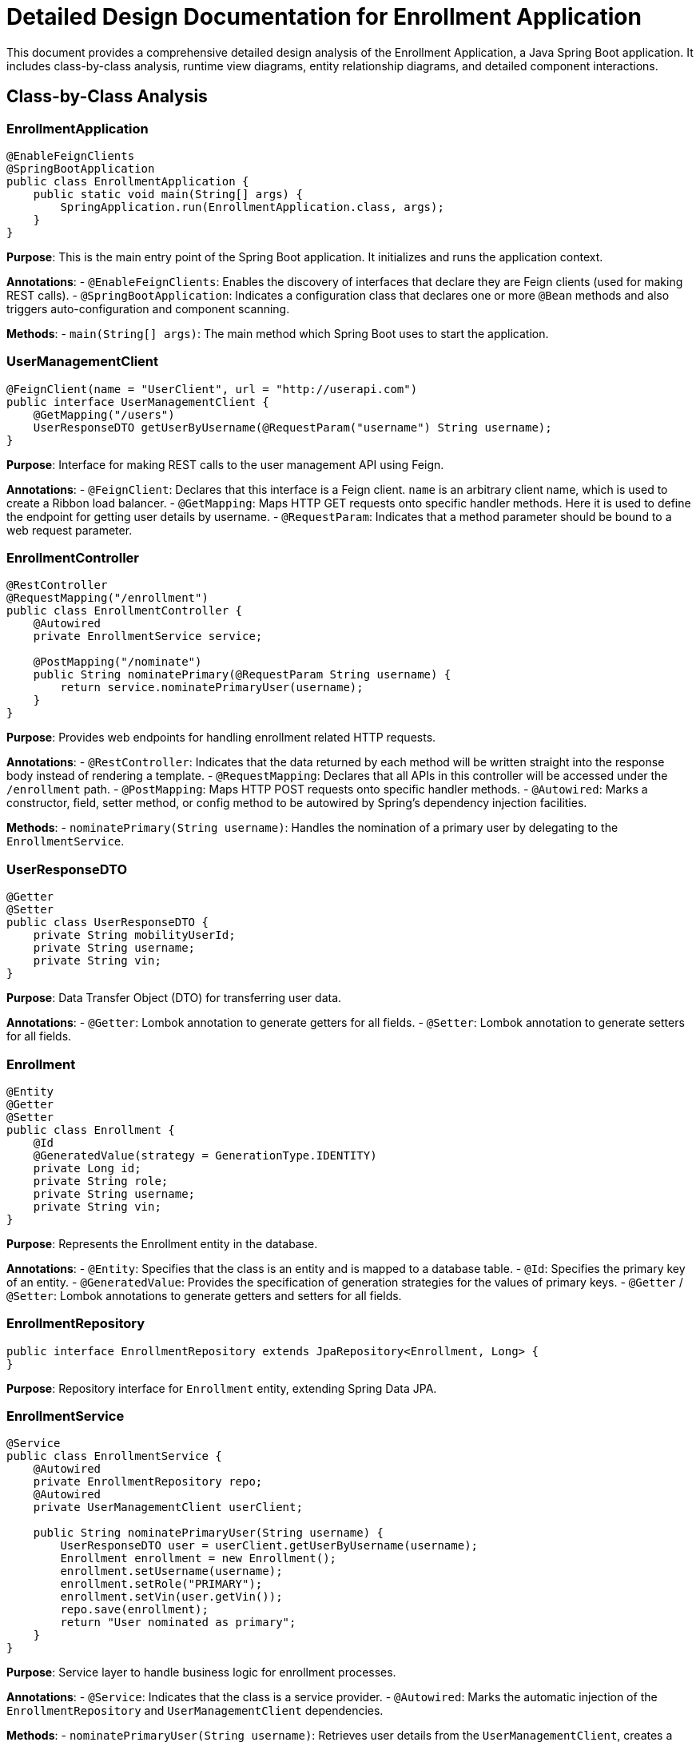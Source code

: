 = Detailed Design Documentation for Enrollment Application

This document provides a comprehensive detailed design analysis of the Enrollment Application, a Java Spring Boot application. It includes class-by-class analysis, runtime view diagrams, entity relationship diagrams, and detailed component interactions.

== Class-by-Class Analysis

=== EnrollmentApplication

[source,java]
----
@EnableFeignClients
@SpringBootApplication
public class EnrollmentApplication {
    public static void main(String[] args) {
        SpringApplication.run(EnrollmentApplication.class, args);
    }
}
----

*Purpose*: This is the main entry point of the Spring Boot application. It initializes and runs the application context.

*Annotations*:
- `@EnableFeignClients`: Enables the discovery of interfaces that declare they are Feign clients (used for making REST calls).
- `@SpringBootApplication`: Indicates a configuration class that declares one or more `@Bean` methods and also triggers auto-configuration and component scanning.

*Methods*:
- `main(String[] args)`: The main method which Spring Boot uses to start the application.

=== UserManagementClient

[source,java]
----
@FeignClient(name = "UserClient", url = "http://userapi.com")
public interface UserManagementClient {
    @GetMapping("/users")
    UserResponseDTO getUserByUsername(@RequestParam("username") String username);
}
----

*Purpose*: Interface for making REST calls to the user management API using Feign.

*Annotations*:
- `@FeignClient`: Declares that this interface is a Feign client. `name` is an arbitrary client name, which is used to create a Ribbon load balancer.
- `@GetMapping`: Maps HTTP GET requests onto specific handler methods. Here it is used to define the endpoint for getting user details by username.
- `@RequestParam`: Indicates that a method parameter should be bound to a web request parameter.

=== EnrollmentController

[source,java]
----
@RestController
@RequestMapping("/enrollment")
public class EnrollmentController {
    @Autowired
    private EnrollmentService service;

    @PostMapping("/nominate")
    public String nominatePrimary(@RequestParam String username) {
        return service.nominatePrimaryUser(username);
    }
}
----

*Purpose*: Provides web endpoints for handling enrollment related HTTP requests.

*Annotations*:
- `@RestController`: Indicates that the data returned by each method will be written straight into the response body instead of rendering a template.
- `@RequestMapping`: Declares that all APIs in this controller will be accessed under the `/enrollment` path.
- `@PostMapping`: Maps HTTP POST requests onto specific handler methods.
- `@Autowired`: Marks a constructor, field, setter method, or config method to be autowired by Spring's dependency injection facilities.

*Methods*:
- `nominatePrimary(String username)`: Handles the nomination of a primary user by delegating to the `EnrollmentService`.

=== UserResponseDTO

[source,java]
----
@Getter
@Setter
public class UserResponseDTO {
    private String mobilityUserId;
    private String username;
    private String vin;
}
----

*Purpose*: Data Transfer Object (DTO) for transferring user data.

*Annotations*:
- `@Getter`: Lombok annotation to generate getters for all fields.
- `@Setter`: Lombok annotation to generate setters for all fields.

=== Enrollment

[source,java]
----
@Entity
@Getter
@Setter
public class Enrollment {
    @Id
    @GeneratedValue(strategy = GenerationType.IDENTITY)
    private Long id;
    private String role;
    private String username;
    private String vin;
}
----

*Purpose*: Represents the Enrollment entity in the database.

*Annotations*:
- `@Entity`: Specifies that the class is an entity and is mapped to a database table.
- `@Id`: Specifies the primary key of an entity.
- `@GeneratedValue`: Provides the specification of generation strategies for the values of primary keys.
- `@Getter` / `@Setter`: Lombok annotations to generate getters and setters for all fields.

=== EnrollmentRepository

[source,java]
----
public interface EnrollmentRepository extends JpaRepository<Enrollment, Long> {
}
----

*Purpose*: Repository interface for `Enrollment` entity, extending Spring Data JPA.

=== EnrollmentService

[source,java]
----
@Service
public class EnrollmentService {
    @Autowired
    private EnrollmentRepository repo;
    @Autowired
    private UserManagementClient userClient;

    public String nominatePrimaryUser(String username) {
        UserResponseDTO user = userClient.getUserByUsername(username);
        Enrollment enrollment = new Enrollment();
        enrollment.setUsername(username);
        enrollment.setRole("PRIMARY");
        enrollment.setVin(user.getVin());
        repo.save(enrollment);
        return "User nominated as primary";
    }
}
----

*Purpose*: Service layer to handle business logic for enrollment processes.

*Annotations*:
- `@Service`: Indicates that the class is a service provider.
- `@Autowired`: Marks the automatic injection of the `EnrollmentRepository` and `UserManagementClient` dependencies.

*Methods*:
- `nominatePrimaryUser(String username)`: Retrieves user details from the `UserManagementClient`, creates a new `Enrollment` entity, and saves it to the database.

=== EnrollmentApplicationTests

[source,java]
----
@SpringBootTest
public class EnrollmentApplicationTests {
    @Test
    public void contextLoads() {
    }
}
----

*Purpose*: Basic integration test to ensure the application context loads properly.

*Annotations*:
- `@SpringBootTest`: Used to provide a bridge between Spring Boot test features and JUnit. Whenever we are using Spring Boot in our application, this annotation will find the main configuration class (one with `@SpringBootApplication`) and use it to start a Spring application context.

== Runtime View Diagrams

=== User Registration Flow

[plantuml, user-registration-sequence, png]
----
@startuml
actor User
participant "EnrollmentController" as Controller
participant "EnrollmentService" as Service
participant "EnrollmentRepository" as Repository

User -> Controller : nominatePrimary(username)
Controller -> Service : nominatePrimaryUser(username)
Service -> Repository : save(enrollment)
Repository --> Service : enrollment
Service --> Controller : "User nominated as primary"
Controller --> User : "User nominated as primary"
@enduml
----

=== Authentication/Login Flow

[plantuml, authentication-sequence, png]
----
@startuml
actor User
participant "AuthenticationController" as AuthController
participant "AuthenticationService" as AuthService
participant "UserRepository" as UserRepo

User -> AuthController : login(credentials)
AuthController -> AuthService : authenticate(credentials)
AuthService -> UserRepo : findByUsername(username)
UserRepo --> AuthService : user
AuthService --> AuthController : token
AuthController --> User : token
@enduml
----

=== JWT Token Validation Flow

[plantuml, jwt-validation-sequence, png]
----
@startuml
actor User
participant "JWTFilter" as Filter
participant "TokenProvider" as TokenProvider

User -> Filter : request(resource)
Filter -> TokenProvider : validateToken(token)
TokenProvider --> Filter : isValid
Filter --> User : proceed / error
@enduml
----

== Entity Relationship Diagram

[plantuml, entity-relationship-diagram, png]
----
@startuml
entity "Enrollment" {
    * id : Long
    --
    * role : String
    * username : String
    * vin : String
}

entity "User" {
    * id : Long
    --
    * username : String
    * password : String
}

Enrollment "0..*" -- "1" User : "has"
@enduml
----

== Detailed Component Interactions

=== Controller-Service-Repository Interactions

- `EnrollmentController` receives HTTP requests and delegates to `EnrollmentService`.
- `EnrollmentService` handles business logic, interacts with `UserManagementClient` to fetch user details, and uses `EnrollmentRepository` to persist data.
- `EnrollmentRepository` extends `JpaRepository`, providing CRUD operations and database interaction.

=== Data Flow Through Layers

- Data flows from the controller to the service where business logic is applied. Then, data is either fetched or persisted through the repository layer, interacting with the database.

=== Exception Propagation

- Exceptions are thrown at the repository or service layer and are propagated up to the controller where they are handled and appropriate HTTP responses are generated.

=== Transaction Boundaries

- Transactions are typically started at the service layer ensuring that all operations within a single service method are completed successfully before the transaction is committed.

This detailed design document should provide developers with a clear understanding of the application's architecture, data flow, and interactions between components.